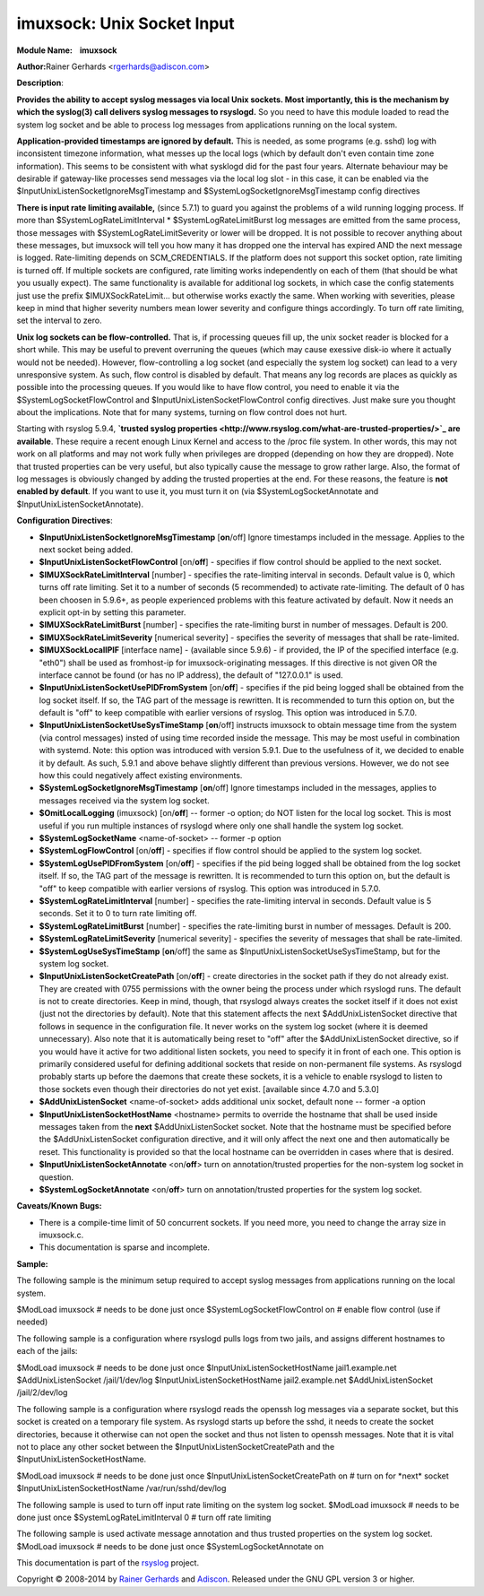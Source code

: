 imuxsock: Unix Socket Input
===========================

**Module Name:    imuxsock**

**Author:**\ Rainer Gerhards <rgerhards@adiscon.com>

**Description**:

**Provides the ability to accept syslog messages via local Unix sockets.
Most importantly, this is the mechanism by which the syslog(3) call
delivers syslog messages to rsyslogd.** So you need to have this module
loaded to read the system log socket and be able to process log messages
from applications running on the local system.

**Application-provided timestamps are ignored by default.** This is
needed, as some programs (e.g. sshd) log with inconsistent timezone
information, what messes up the local logs (which by default don't even
contain time zone information). This seems to be consistent with what
sysklogd did for the past four years. Alternate behaviour may be
desirable if gateway-like processes send messages via the local log slot
- in this case, it can be enabled via the
$InputUnixListenSocketIgnoreMsgTimestamp and
$SystemLogSocketIgnoreMsgTimestamp config directives

**There is input rate limiting available,** (since 5.7.1) to guard you
against the problems of a wild running logging process. If more than
$SystemLogRateLimitInterval \* $SystemLogRateLimitBurst log messages are
emitted from the same process, those messages with
$SystemLogRateLimitSeverity or lower will be dropped. It is not possible
to recover anything about these messages, but imuxsock will tell you how
many it has dropped one the interval has expired AND the next message is
logged. Rate-limiting depends on SCM\_CREDENTIALS. If the platform does
not support this socket option, rate limiting is turned off. If multiple
sockets are configured, rate limiting works independently on each of
them (that should be what you usually expect). The same functionality is
available for additional log sockets, in which case the config
statements just use the prefix $IMUXSockRateLimit... but otherwise works
exactly the same. When working with severities, please keep in mind that
higher severity numbers mean lower severity and configure things
accordingly. To turn off rate limiting, set the interval to zero.

**Unix log sockets can be flow-controlled.** That is, if processing
queues fill up, the unix socket reader is blocked for a short while.
This may be useful to prevent overruning the queues (which may cause
exessive disk-io where it actually would not be needed). However,
flow-controlling a log socket (and especially the system log socket) can
lead to a very unresponsive system. As such, flow control is disabled by
default. That means any log records are places as quickly as possible
into the processing queues. If you would like to have flow control, you
need to enable it via the $SystemLogSocketFlowControl and
$InputUnixListenSocketFlowControl config directives. Just make sure you
thought about the implications. Note that for many systems, turning on
flow control does not hurt.

Starting with rsyslog 5.9.4, **`trusted syslog
properties <http://www.rsyslog.com/what-are-trusted-properties/>`_ are
available**. These require a recent enough Linux Kernel and access to
the /proc file system. In other words, this may not work on all
platforms and may not work fully when privileges are dropped (depending
on how they are dropped). Note that trusted properties can be very
useful, but also typically cause the message to grow rather large. Also,
the format of log messages is obviously changed by adding the trusted
properties at the end. For these reasons, the feature is **not enabled
by default**. If you want to use it, you must turn it on (via
$SystemLogSocketAnnotate and $InputUnixListenSocketAnnotate).

**Configuration Directives**:

-  **$InputUnixListenSocketIgnoreMsgTimestamp** [**on**/off]
   Ignore timestamps included in the message. Applies to the next socket
   being added.
-  **$InputUnixListenSocketFlowControl** [on/**off**] - specifies if
   flow control should be applied to the next socket.
-  **$IMUXSockRateLimitInterval** [number] - specifies the rate-limiting
   interval in seconds. Default value is 0, which turns off rate
   limiting. Set it to a number of seconds (5 recommended) to activate
   rate-limiting. The default of 0 has been choosen in 5.9.6+, as people
   experienced problems with this feature activated by default. Now it
   needs an explicit opt-in by setting this parameter.
-  **$IMUXSockRateLimitBurst** [number] - specifies the rate-limiting
   burst in number of messages. Default is 200.
-  **$IMUXSockRateLimitSeverity** [numerical severity] - specifies the
   severity of messages that shall be rate-limited.
-  **$IMUXSockLocalIPIF** [interface name] - (available since 5.9.6) -
   if provided, the IP of the specified interface (e.g. "eth0") shall be
   used as fromhost-ip for imuxsock-originating messages. If this
   directive is not given OR the interface cannot be found (or has no IP
   address), the default of "127.0.0.1" is used.
-  **$InputUnixListenSocketUsePIDFromSystem** [on/**off**] - specifies
   if the pid being logged shall be obtained from the log socket itself.
   If so, the TAG part of the message is rewritten. It is recommended to
   turn this option on, but the default is "off" to keep compatible with
   earlier versions of rsyslog. This option was introduced in 5.7.0.
-  **$InputUnixListenSocketUseSysTimeStamp** [**on**/off] instructs
   imuxsock to obtain message time from the system (via control
   messages) insted of using time recorded inside the message. This may
   be most useful in combination with systemd. Note: this option was
   introduced with version 5.9.1. Due to the usefulness of it, we
   decided to enable it by default. As such, 5.9.1 and above behave
   slightly different than previous versions. However, we do not see how
   this could negatively affect existing environments.
-  **$SystemLogSocketIgnoreMsgTimestamp** [**on**/off]
   Ignore timestamps included in the messages, applies to messages
   received via the system log socket.
-  **$OmitLocalLogging** (imuxsock) [on/**off**] -- former -o option; do
   NOT listen for the local log socket. This is most useful if you run
   multiple instances of rsyslogd where only one shall handle the system
   log socket.
-  **$SystemLogSocketName** <name-of-socket> -- former -p option
-  **$SystemLogFlowControl** [on/**off**] - specifies if flow control
   should be applied to the system log socket.
-  **$SystemLogUsePIDFromSystem** [on/**off**] - specifies if the pid
   being logged shall be obtained from the log socket itself. If so, the
   TAG part of the message is rewritten. It is recommended to turn this
   option on, but the default is "off" to keep compatible with earlier
   versions of rsyslog. This option was introduced in 5.7.0.
-  **$SystemLogRateLimitInterval** [number] - specifies the
   rate-limiting interval in seconds. Default value is 5 seconds. Set it
   to 0 to turn rate limiting off.
-  **$SystemLogRateLimitBurst** [number] - specifies the rate-limiting
   burst in number of messages. Default is 200.
-  **$SystemLogRateLimitSeverity** [numerical severity] - specifies the
   severity of messages that shall be rate-limited.
-  **$SystemLogUseSysTimeStamp** [**on**/off] the same as
   $InputUnixListenSocketUseSysTimeStamp, but for the system log socket.
-  **$InputUnixListenSocketCreatePath** [on/**off**] - create
   directories in the socket path if they do not already exist. They are
   created with 0755 permissions with the owner being the process under
   which rsyslogd runs. The default is not to create directories. Keep
   in mind, though, that rsyslogd always creates the socket itself if it
   does not exist (just not the directories by default).
   Note that this statement affects the next $AddUnixListenSocket
   directive that follows in sequence in the configuration file. It
   never works on the system log socket (where it is deemed
   unnecessary). Also note that it is automatically being reset to "off"
   after the $AddUnixListenSocket directive, so if you would have it
   active for two additional listen sockets, you need to specify it in
   front of each one. This option is primarily considered useful for
   defining additional sockets that reside on non-permanent file
   systems. As rsyslogd probably starts up before the daemons that
   create these sockets, it is a vehicle to enable rsyslogd to listen to
   those sockets even though their directories do not yet exist.
   [available since 4.7.0 and 5.3.0]
-  **$AddUnixListenSocket** <name-of-socket> adds additional unix
   socket, default none -- former -a option
-  **$InputUnixListenSocketHostName** <hostname> permits to override the
   hostname that shall be used inside messages taken from the **next**
   $AddUnixListenSocket socket. Note that the hostname must be specified
   before the $AddUnixListenSocket configuration directive, and it will
   only affect the next one and then automatically be reset. This
   functionality is provided so that the local hostname can be
   overridden in cases where that is desired.
-  **$InputUnixListenSocketAnnotate** <on/**off**> turn on
   annotation/trusted properties for the non-system log socket in
   question.
-  **$SystemLogSocketAnnotate** <on/**off**> turn on annotation/trusted
   properties for the system log socket.

**Caveats/Known Bugs:**

-  There is a compile-time limit of 50 concurrent sockets. If you need
   more, you need to change the array size in imuxsock.c.
-  This documentation is sparse and incomplete.

**Sample:**

The following sample is the minimum setup required to accept syslog
messages from applications running on the local system.

$ModLoad imuxsock # needs to be done just once
$SystemLogSocketFlowControl on # enable flow control (use if needed)

The following sample is a configuration where rsyslogd pulls logs from
two jails, and assigns different hostnames to each of the jails:

$ModLoad imuxsock # needs to be done just once
$InputUnixListenSocketHostName jail1.example.net $AddUnixListenSocket
/jail/1/dev/log $InputUnixListenSocketHostName jail2.example.net
$AddUnixListenSocket /jail/2/dev/log

The following sample is a configuration where rsyslogd reads the openssh
log messages via a separate socket, but this socket is created on a
temporary file system. As rsyslogd starts up before the sshd, it needs
to create the socket directories, because it otherwise can not open the
socket and thus not listen to openssh messages. Note that it is vital
not to place any other socket between the
$InputUnixListenSocketCreatePath and the $InputUnixListenSocketHostName.

$ModLoad imuxsock # needs to be done just once
$InputUnixListenSocketCreatePath on # turn on for \*next\* socket
$InputUnixListenSocketHostName /var/run/sshd/dev/log

The following sample is used to turn off input rate limiting on the
system log socket. $ModLoad imuxsock # needs to be done just once
$SystemLogRateLimitInterval 0 # turn off rate limiting

The following sample is used activate message annotation and thus
trusted properties on the system log socket. $ModLoad imuxsock # needs
to be done just once $SystemLogSocketAnnotate on

This documentation is part of the `rsyslog <http://www.rsyslog.com/>`_
project.

Copyright © 2008-2014 by `Rainer
Gerhards <http://www.gerhards.net/rainer>`_ and
`Adiscon <http://www.adiscon.com/>`_. Released under the GNU GPL version
3 or higher.
